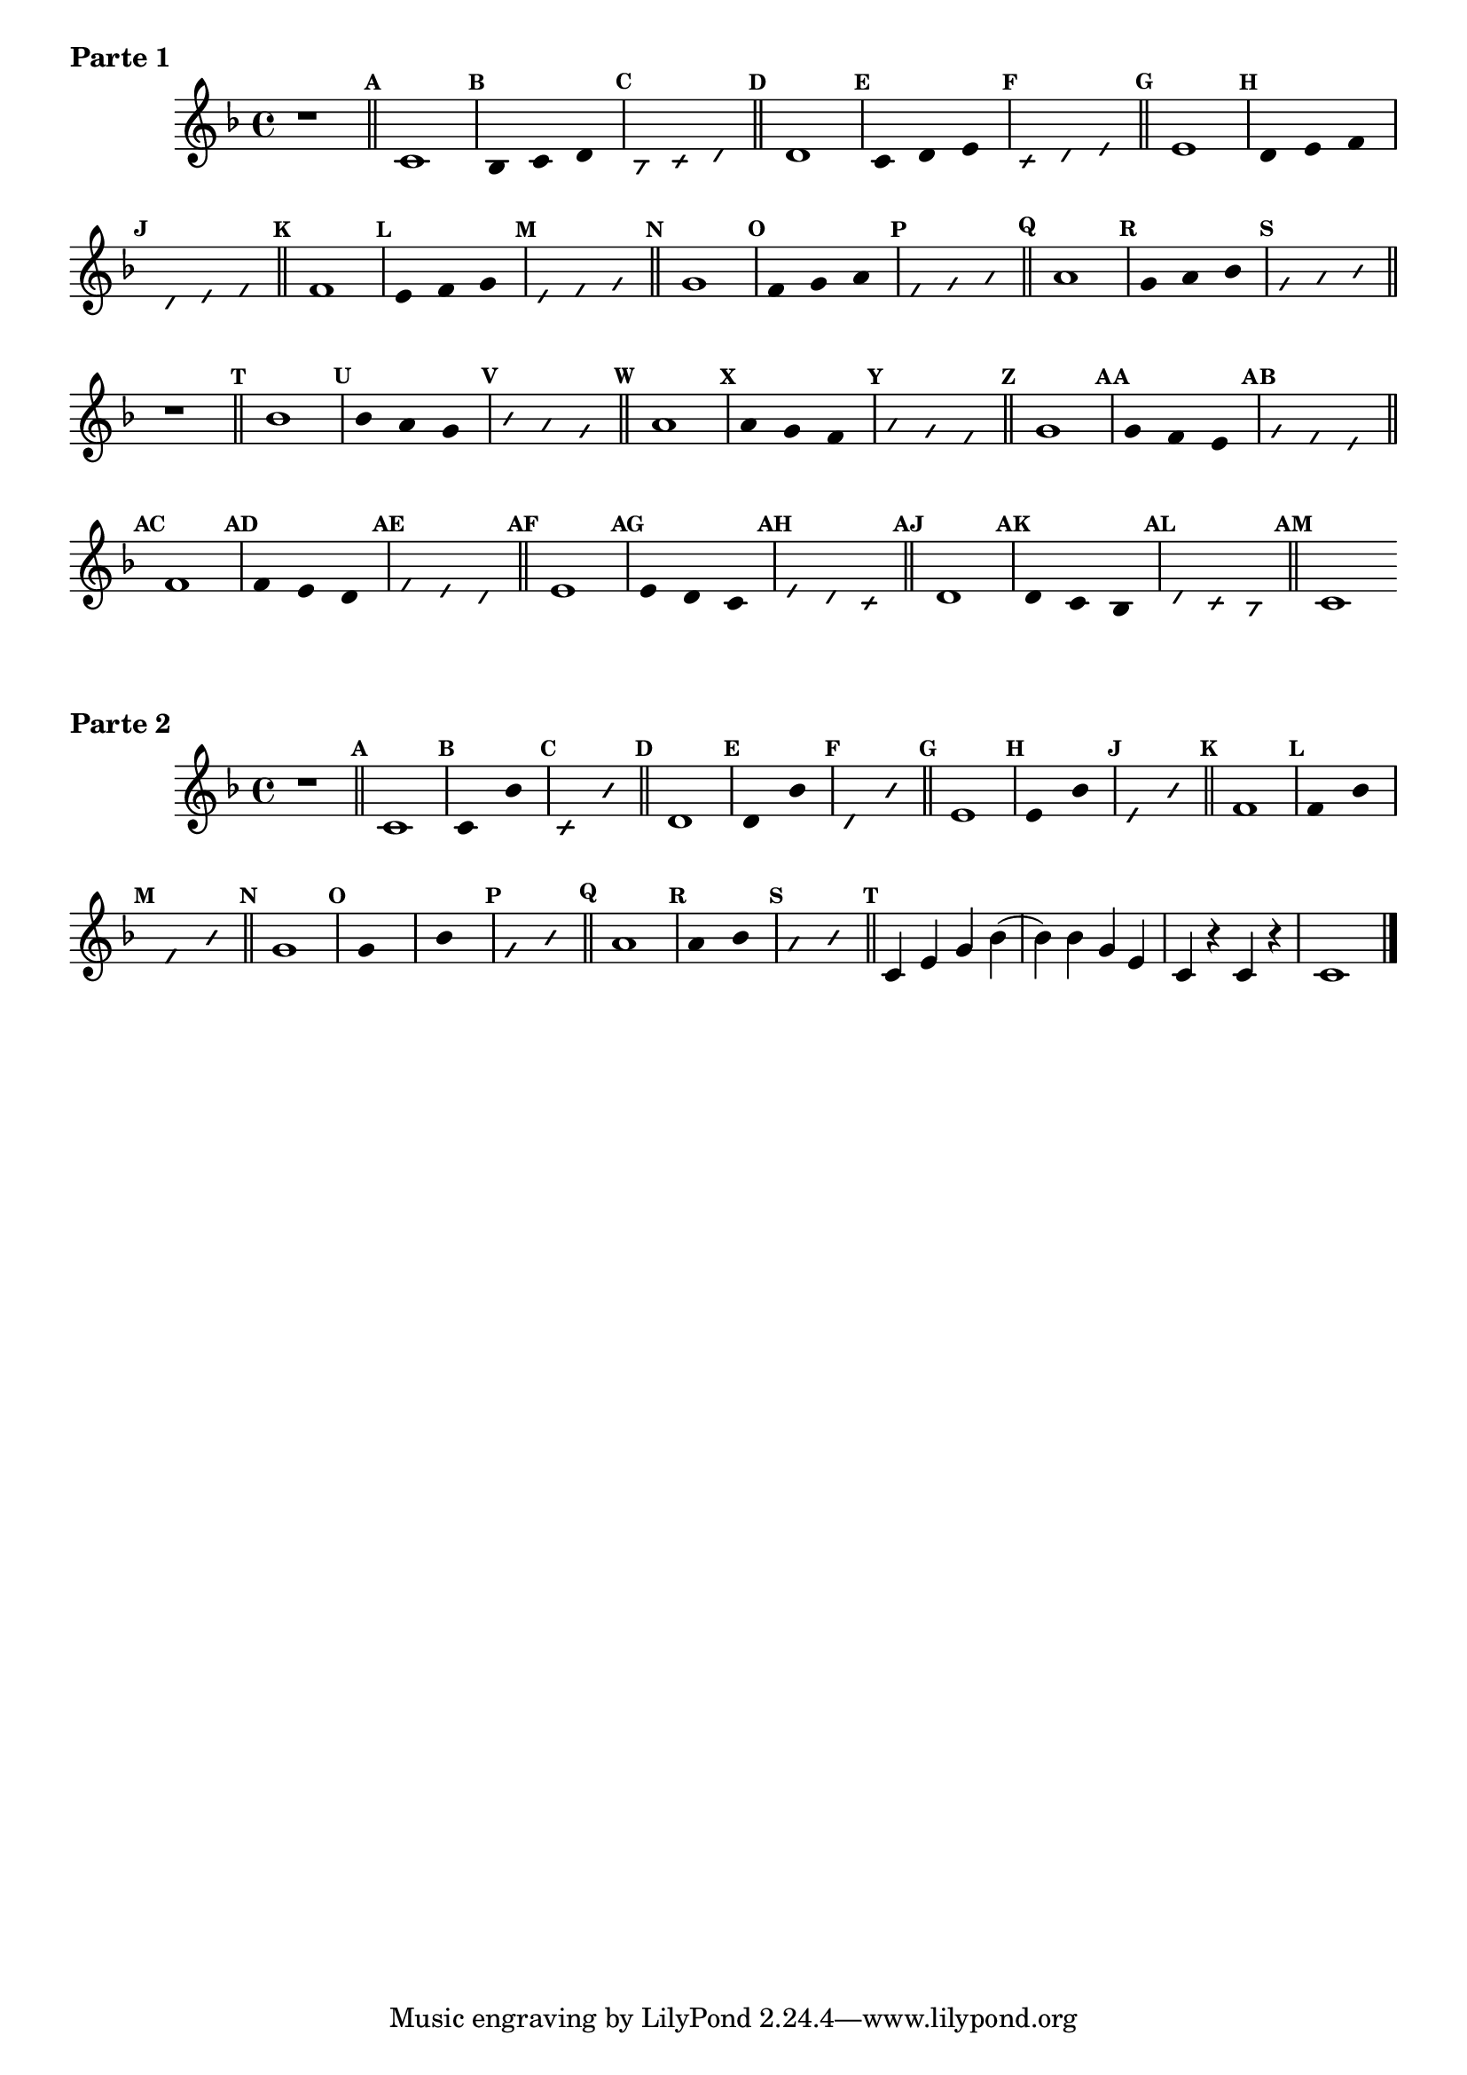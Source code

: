 
\version "2.16.0"

%\header { texidoc="35 - Aquecendo e Divertindo-se com a escala mixolidia" }

\score{


\relative c' {
\key f \major
\override Staff.TimeSignature #'style = #'()
\time 4/4 
\override Score.BarNumber #'transparent = ##t
\override Score.RehearsalMark #'font-size = #-2
%\override Score.RehearsalMark #'font-family = #'
\set Score.markFormatter = #format-mark-numbers
	r1

\bar "||"

	\mark \default c1
\override Stem #'transparent = ##t
\override Beam #'transparent = ##t
\override Voice.NoteHead #'stencil = #ly:text-interface::print
\override Voice.NoteHead #'text = #(make-musicglyph-markup "noteheads.s2")

    	\mark \default bes2*2/3 c d

\override NoteHead #'style = #'slash
\override NoteHead #'font-size = #-6
\override Voice.NoteHead #'stencil = #ly:text-interface::print
\override Voice.NoteHead #'text = #(make-musicglyph-markup "noteheads.s2slash")

	\mark \default bes2*2/3 c d

\revert NoteHead #'style
\revert Stem #'transparent 
\revert Beam #'transparent
\revert NoteHead #'font-size
\revert Voice.NoteHead #'stencil

\revert Voice.NoteHead #'text
\bar "||"


	\mark \default d1
\override Stem #'transparent = ##t
\override Beam #'transparent = ##t
\override Voice.NoteHead #'stencil = #ly:text-interface::print
\override Voice.NoteHead #'text = #(make-musicglyph-markup "noteheads.s2")
    	\mark \default c2*2/3 d e
\override NoteHead #'style = #'slash
\override NoteHead #'font-size = #-6
\override Voice.NoteHead #'stencil = #ly:text-interface::print
\override Voice.NoteHead #'text = #(make-musicglyph-markup "noteheads.s2slash")
	\mark \default c2*2/3 d e
\revert NoteHead #'style
\revert Stem #'transparent 
\revert Beam #'transparent
\revert NoteHead #'font-size
\revert Voice.NoteHead #'stencil

\revert Voice.NoteHead #'text
\bar "||"


	\mark \default e1
\override Stem #'transparent = ##t
\override Beam #'transparent = ##t
\override Voice.NoteHead #'stencil = #ly:text-interface::print
\override Voice.NoteHead #'text = #(make-musicglyph-markup "noteheads.s2")
    	\mark \default d2*2/3 e f
\override NoteHead #'style = #'slash
\override NoteHead #'font-size = #-6
\override Voice.NoteHead #'stencil = #ly:text-interface::print
\override Voice.NoteHead #'text = #(make-musicglyph-markup "noteheads.s2slash")
	\mark \default d2*2/3 e f
\revert NoteHead #'style
\revert Stem #'transparent 
\revert Beam #'transparent
\revert NoteHead #'font-size
\revert Voice.NoteHead #'stencil

\revert Voice.NoteHead #'text
\bar "||"

	\mark \default f1
\override Stem #'transparent = ##t
\override Beam #'transparent = ##t
\override Voice.NoteHead #'stencil = #ly:text-interface::print
\override Voice.NoteHead #'text = #(make-musicglyph-markup "noteheads.s2")
    	\mark \default e2*2/3 f g
\override NoteHead #'style = #'slash
\override NoteHead #'font-size = #-6
\override Voice.NoteHead #'stencil = #ly:text-interface::print
\override Voice.NoteHead #'text = #(make-musicglyph-markup "noteheads.s2slash")
	\mark \default e2*2/3 f g
\revert NoteHead #'style
\revert Stem #'transparent 
\revert Beam #'transparent
\revert NoteHead #'font-size
\revert Voice.NoteHead #'stencil

\revert Voice.NoteHead #'text
\bar "||"

	\mark \default g1
\override Stem #'transparent = ##t
\override Beam #'transparent = ##t
\override Voice.NoteHead #'stencil = #ly:text-interface::print
\override Voice.NoteHead #'text = #(make-musicglyph-markup "noteheads.s2")
    	\mark \default f2*2/3 g a
\override NoteHead #'style = #'slash
\override NoteHead #'font-size = #-6
\override Voice.NoteHead #'stencil = #ly:text-interface::print
\override Voice.NoteHead #'text = #(make-musicglyph-markup "noteheads.s2slash")
	\mark \default f2*2/3 g a
\revert NoteHead #'style
\revert Stem #'transparent 
\revert Beam #'transparent
\revert NoteHead #'font-size
\revert Voice.NoteHead #'stencil

\revert Voice.NoteHead #'text
\bar "||"

	\mark \default a1
\override Stem #'transparent = ##t
\override Beam #'transparent = ##t
\override Voice.NoteHead #'stencil = #ly:text-interface::print
\override Voice.NoteHead #'text = #(make-musicglyph-markup "noteheads.s2")
    	\mark \default g2*2/3 a bes
\override NoteHead #'style = #'slash
\override NoteHead #'font-size = #-6
\override Voice.NoteHead #'stencil = #ly:text-interface::print
\override Voice.NoteHead #'text = #(make-musicglyph-markup "noteheads.s2slash")
	\mark \default g2*2/3 a bes
\revert NoteHead #'style
\revert Stem #'transparent 
\revert Beam #'transparent
\revert NoteHead #'font-size
\revert Voice.NoteHead #'stencil

\revert Voice.NoteHead #'text
\bar "||"



r1
\bar "||"

\mark \default bes1
\override Stem #'transparent = ##t
\override Beam #'transparent = ##t
\override Voice.NoteHead #'stencil = #ly:text-interface::print
\override Voice.NoteHead #'text = #(make-musicglyph-markup "noteheads.s2")
    	\mark \default bes2*2/3 a g 
\override NoteHead #'style = #'slash
\override NoteHead #'font-size = #-6
\override Voice.NoteHead #'stencil = #ly:text-interface::print
\override Voice.NoteHead #'text = #(make-musicglyph-markup "noteheads.s2slash")
	\mark \default bes2*2/3 a g 
\revert NoteHead #'style
\revert Stem #'transparent 
\revert Beam #'transparent
\revert NoteHead #'font-size
\revert Voice.NoteHead #'stencil

\revert Voice.NoteHead #'text
\bar "||"

	\mark \default a1
\override Stem #'transparent = ##t
\override Beam #'transparent = ##t
\override Voice.NoteHead #'stencil = #ly:text-interface::print
\override Voice.NoteHead #'text = #(make-musicglyph-markup "noteheads.s2")
    	\mark \default a2*2/3 g f
\override NoteHead #'style = #'slash
\override NoteHead #'font-size = #-6
\override Voice.NoteHead #'stencil = #ly:text-interface::print
\override Voice.NoteHead #'text = #(make-musicglyph-markup "noteheads.s2slash")
	\mark \default a2*2/3 g f
\revert NoteHead #'style
\revert Stem #'transparent 
\revert Beam #'transparent
\revert NoteHead #'font-size
\revert Voice.NoteHead #'stencil

\revert Voice.NoteHead #'text
\bar "||"

	\mark \default g1	
\override Stem #'transparent = ##t
\override Beam #'transparent = ##t
\override Voice.NoteHead #'stencil = #ly:text-interface::print
\override Voice.NoteHead #'text = #(make-musicglyph-markup "noteheads.s2")
    	\mark \default g2*2/3 f e
\override NoteHead #'style = #'slash
\override NoteHead #'font-size = #-6
\override Voice.NoteHead #'stencil = #ly:text-interface::print
\override Voice.NoteHead #'text = #(make-musicglyph-markup "noteheads.s2slash")
	\mark \default g2*2/3 f e
\revert NoteHead #'style
\revert Stem #'transparent
\revert Beam #'transparent
\revert NoteHead #'font-size
\revert Voice.NoteHead #'stencil

\revert Voice.NoteHead #'text
\bar "||"

	\mark \default f1
\override Stem #'transparent = ##t
\override Beam #'transparent = ##t
\override Voice.NoteHead #'stencil = #ly:text-interface::print
\override Voice.NoteHead #'text = #(make-musicglyph-markup "noteheads.s2")
    	\mark \default f2*2/3 e d
\override NoteHead #'style = #'slash
\override NoteHead #'font-size = #-6
\override Voice.NoteHead #'stencil = #ly:text-interface::print
\override Voice.NoteHead #'text = #(make-musicglyph-markup "noteheads.s2slash")
	\mark \default  f2*2/3 e d
\revert NoteHead #'style
\revert Stem #'transparent 
\revert Beam #'transparent
\revert NoteHead #'font-size
\revert Voice.NoteHead #'stencil

\revert Voice.NoteHead #'text
\bar "||"

	\mark \default e1
\override Stem #'transparent = ##t
\override Beam #'transparent = ##t
\override Voice.NoteHead #'stencil = #ly:text-interface::print
\override Voice.NoteHead #'text = #(make-musicglyph-markup "noteheads.s2")
    	\mark \default  e2*2/3 d c
\override NoteHead #'style = #'slash
\override NoteHead #'font-size = #-6
\override Voice.NoteHead #'stencil = #ly:text-interface::print
\override Voice.NoteHead #'text = #(make-musicglyph-markup "noteheads.s2slash")
	\mark \default  e2*2/3 d c
\revert NoteHead #'style
\revert Stem #'transparent 
\revert Beam #'transparent
\revert NoteHead #'font-size
\revert Voice.NoteHead #'stencil

\revert Voice.NoteHead #'text
\bar "||"


	\mark \default d1
\override Stem #'transparent = ##t
\override Beam #'transparent = ##t
\override Voice.NoteHead #'stencil = #ly:text-interface::print
\override Voice.NoteHead #'text = #(make-musicglyph-markup "noteheads.s2")
    	\mark \default  d2*2/3 c bes
\override NoteHead #'style = #'slash
\override NoteHead #'font-size = #-6
\override Voice.NoteHead #'stencil = #ly:text-interface::print
\override Voice.NoteHead #'text = #(make-musicglyph-markup "noteheads.s2slash")
	\mark \default  d2*2/3 c bes
\revert NoteHead #'style
\revert Stem #'transparent 
\revert Beam #'transparent
\revert NoteHead #'font-size
\revert Voice.NoteHead #'stencil

\revert Voice.NoteHead #'text
\bar "||"

	\mark \default c1


\bar ".|."

}

\header {  piece = \markup { \bold Parte \bold 1}    }  



}

%INICIA INTERVALOS 
\score{


\relative c' {
\override Staff.TimeSignature #'style = #'()
\time 4/4 
\key f \major
\override Score.BarNumber #'transparent = ##t
\override Score.RehearsalMark #'font-size = #-2
%\override Score.RehearsalMark #'font-family = #'
\set Score.markFormatter = #format-mark-numbers
	r1

\bar "||"

	\mark \default c1
\override Stem #'transparent = ##t
\override Beam #'transparent = ##t
\override Voice.NoteHead #'stencil = #ly:text-interface::print
\override Voice.NoteHead #'text = #(make-musicglyph-markup "noteheads.s2")

    	\mark \default c2 bes'

\override NoteHead #'style = #'slash
\override NoteHead #'font-size = #-5
\override Voice.NoteHead #'stencil = #ly:text-interface::print
\override Voice.NoteHead #'text = #(make-musicglyph-markup "noteheads.s2slash")

	\mark \default c, bes'

\revert NoteHead #'style
\revert Stem #'transparent 
\revert Beam #'transparent
\revert NoteHead #'font-size
\revert Voice.NoteHead #'stencil

\revert Voice.NoteHead #'text
\bar "||"


	\mark \default d,1

\override Stem #'transparent = ##t
\override Beam #'transparent = ##t
\override Voice.NoteHead #'stencil = #ly:text-interface::print
\override Voice.NoteHead #'text = #(make-musicglyph-markup "noteheads.s2")

    	\mark \default d2 bes'

\override NoteHead #'style = #'slash
\override NoteHead #'font-size = #-5
\override Voice.NoteHead #'stencil = #ly:text-interface::print
\override Voice.NoteHead #'text = #(make-musicglyph-markup "noteheads.s2slash")

	\mark \default d, bes'

\revert NoteHead #'style
\revert Stem #'transparent 
\revert Beam #'transparent
\revert NoteHead #'font-size
\revert Voice.NoteHead #'stencil

\revert Voice.NoteHead #'text
\bar "||"


	\mark \default e,1

\override Stem #'transparent = ##t
\override Beam #'transparent = ##t
\override Voice.NoteHead #'stencil = #ly:text-interface::print
\override Voice.NoteHead #'text = #(make-musicglyph-markup "noteheads.s2")

    	\mark \default e2 bes'

\override NoteHead #'style = #'slash
\override NoteHead #'font-size = #-5
\override Voice.NoteHead #'stencil = #ly:text-interface::print
\override Voice.NoteHead #'text = #(make-musicglyph-markup "noteheads.s2slash")

	\mark \default e,2 bes'

\revert NoteHead #'style
\revert Stem #'transparent 
\revert Beam #'transparent
\revert NoteHead #'font-size
\revert Voice.NoteHead #'stencil

\revert Voice.NoteHead #'text
\bar "||"

	\mark \default f1

\override Stem #'transparent = ##t
\override Beam #'transparent = ##t
\override Voice.NoteHead #'stencil = #ly:text-interface::print
\override Voice.NoteHead #'text = #(make-musicglyph-markup "noteheads.s2")

    	\mark \default f2 bes

\override NoteHead #'style = #'slash
\override NoteHead #'font-size = #-5
\override Voice.NoteHead #'stencil = #ly:text-interface::print
\override Voice.NoteHead #'text = #(make-musicglyph-markup "noteheads.s2slash")

	\mark \default f bes

\revert NoteHead #'style
\revert Stem #'transparent 
\revert Beam #'transparent
\revert NoteHead #'font-size
\revert Voice.NoteHead #'stencil

\revert Voice.NoteHead #'text
\bar "||"


	\mark \default g1

\override Stem #'transparent = ##t
\override Beam #'transparent = ##t
\override Voice.NoteHead #'stencil = #ly:text-interface::print
\override Voice.NoteHead #'text = #(make-musicglyph-markup "noteheads.s2")

    	\mark \default g bes

\override NoteHead #'style = #'slash
\override NoteHead #'font-size = #-5
\override Voice.NoteHead #'stencil = #ly:text-interface::print
\override Voice.NoteHead #'text = #(make-musicglyph-markup "noteheads.s2slash")

	\mark \default g2 bes

\revert NoteHead #'style
\revert Stem #'transparent 
\revert Beam #'transparent
\revert NoteHead #'font-size
\revert Voice.NoteHead #'stencil

\revert Voice.NoteHead #'text
\bar "||"


\mark \default a1
\override Stem #'transparent = ##t
\override Beam #'transparent = ##t
\override Voice.NoteHead #'stencil = #ly:text-interface::print
\override Voice.NoteHead #'text = #(make-musicglyph-markup "noteheads.s2")

    	\mark \default a2 bes

\override NoteHead #'style = #'slash
\override NoteHead #'font-size = #-5
\override Voice.NoteHead #'stencil = #ly:text-interface::print
\override Voice.NoteHead #'text = #(make-musicglyph-markup "noteheads.s2slash")

	\mark \default a bes

\revert NoteHead #'style
\revert Stem #'transparent 
\revert Beam #'transparent
\revert NoteHead #'font-size
\revert Voice.NoteHead #'stencil

\revert Voice.NoteHead #'text
\bar "||"


\bar "||"

	\mark \default 
	c,4 e g bes(
	bes) bes g e 
	c r c r
	c1


\bar "|."

}

\header {  piece = \markup { \bold Parte \bold 2 }     }  

}
